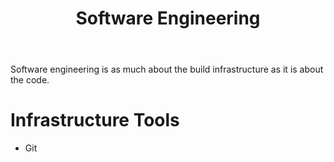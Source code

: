 :PROPERTIES:
:ID:       61804c51-b1bf-4a77-8d07-afe2720618bc
:END:
#+title: Software Engineering


Software engineering is as much about the build infrastructure as it is about the code.

* Infrastructure Tools
- Git

